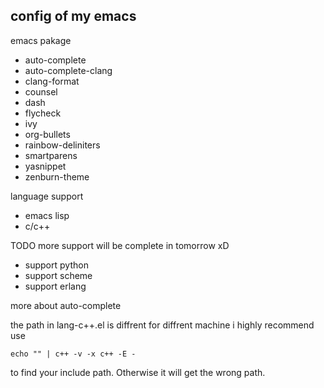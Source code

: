 ** config of my emacs
**** emacs pakage
     + auto-complete
     + auto-complete-clang
     + clang-format
     + counsel
     + dash
     + flycheck
     + ivy
     + org-bullets
     + rainbow-deliniters
     + smartparens
     + yasnippet
     + zenburn-theme
**** language support
     + emacs lisp
     + c/c++
**** TODO more support will be complete in tomorrow xD
      + support python
      + support scheme
      + support erlang
**** more about auto-complete 
     the path in lang-c++.el is diffrent for diffrent machine
     i highly recommend use
     #+BEGIN_SRC 
     echo "" | c++ -v -x c++ -E -
     #+END_SRC
     to find your include path. Otherwise it will get the wrong path.
      
